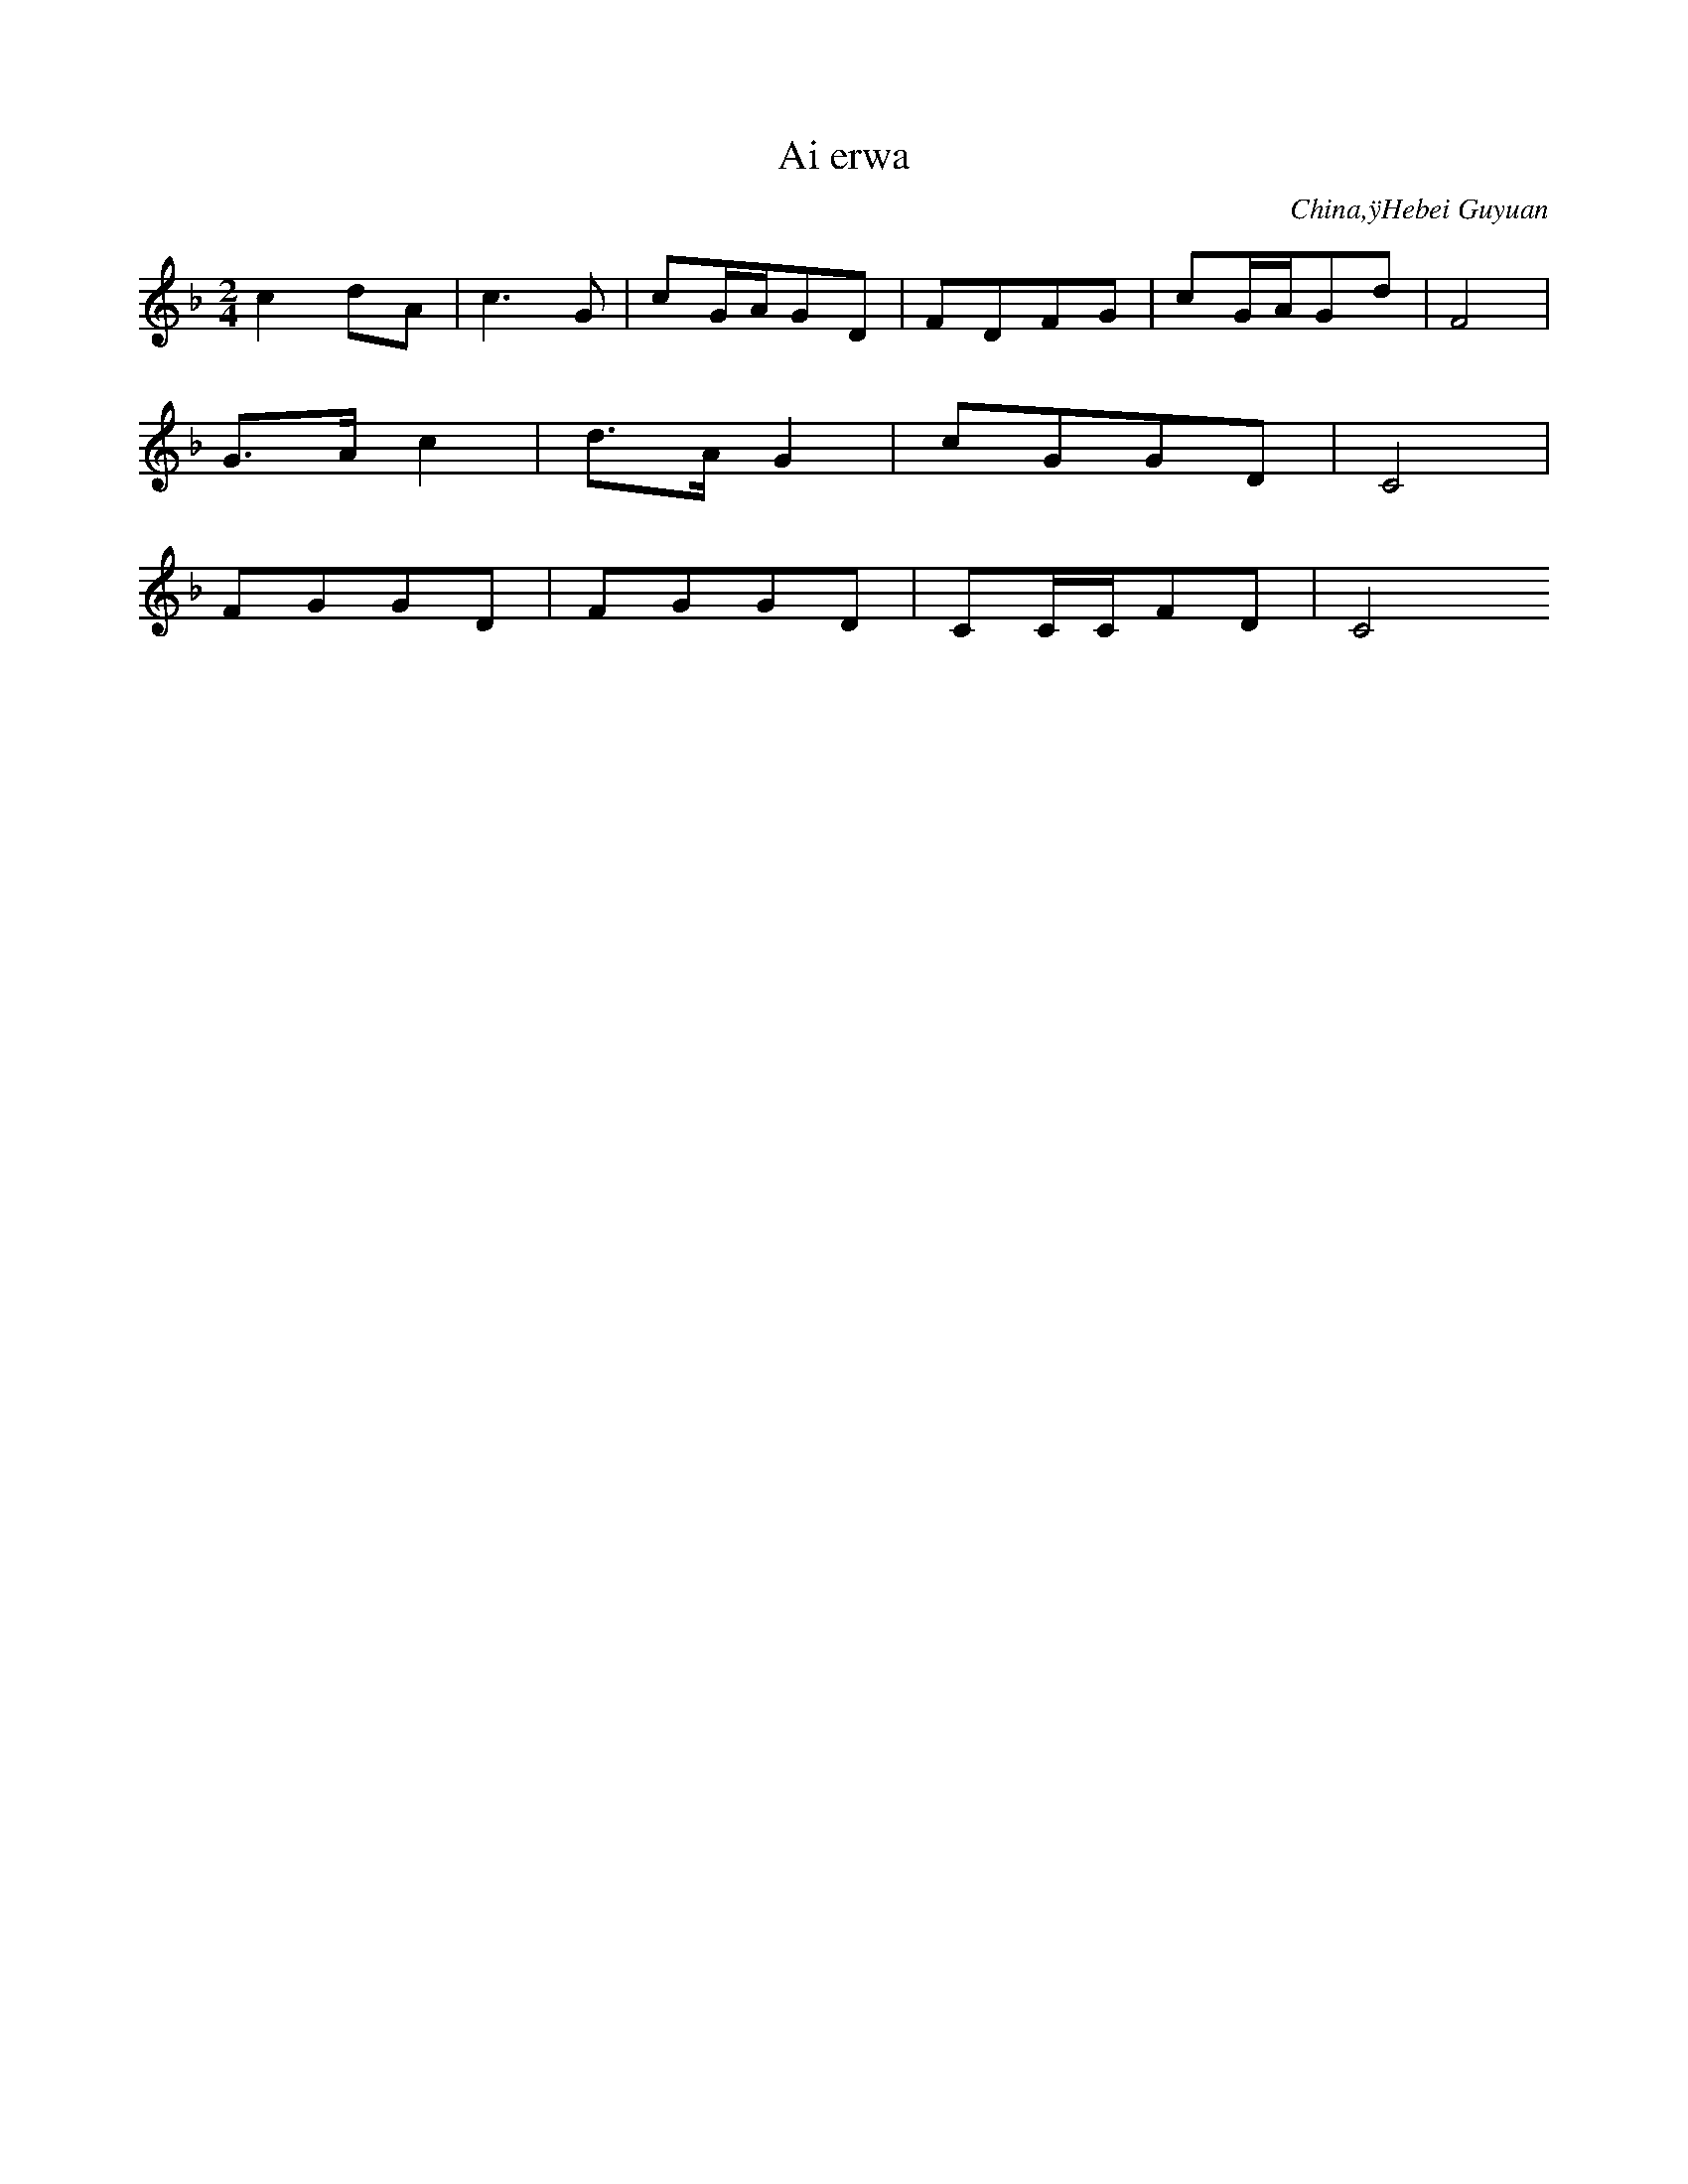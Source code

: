 X:496
T: Ai erwa
N: C1915
O: China,ÿHebei Guyuan
S: IV, 30]
R: Xiaodiao]
M: 2/4
L: 1/16
K: F
c4d2A2 | c6G2 | c2GAG2D2 | F2D2F2G2 | c2GAG2d2 | F8 |
G3Ac4 | d3AG4 | c2G2G2D2 | C8 |
F2G2G2D2 | F2G2G2D2 | C2CCF2D2 | C8
